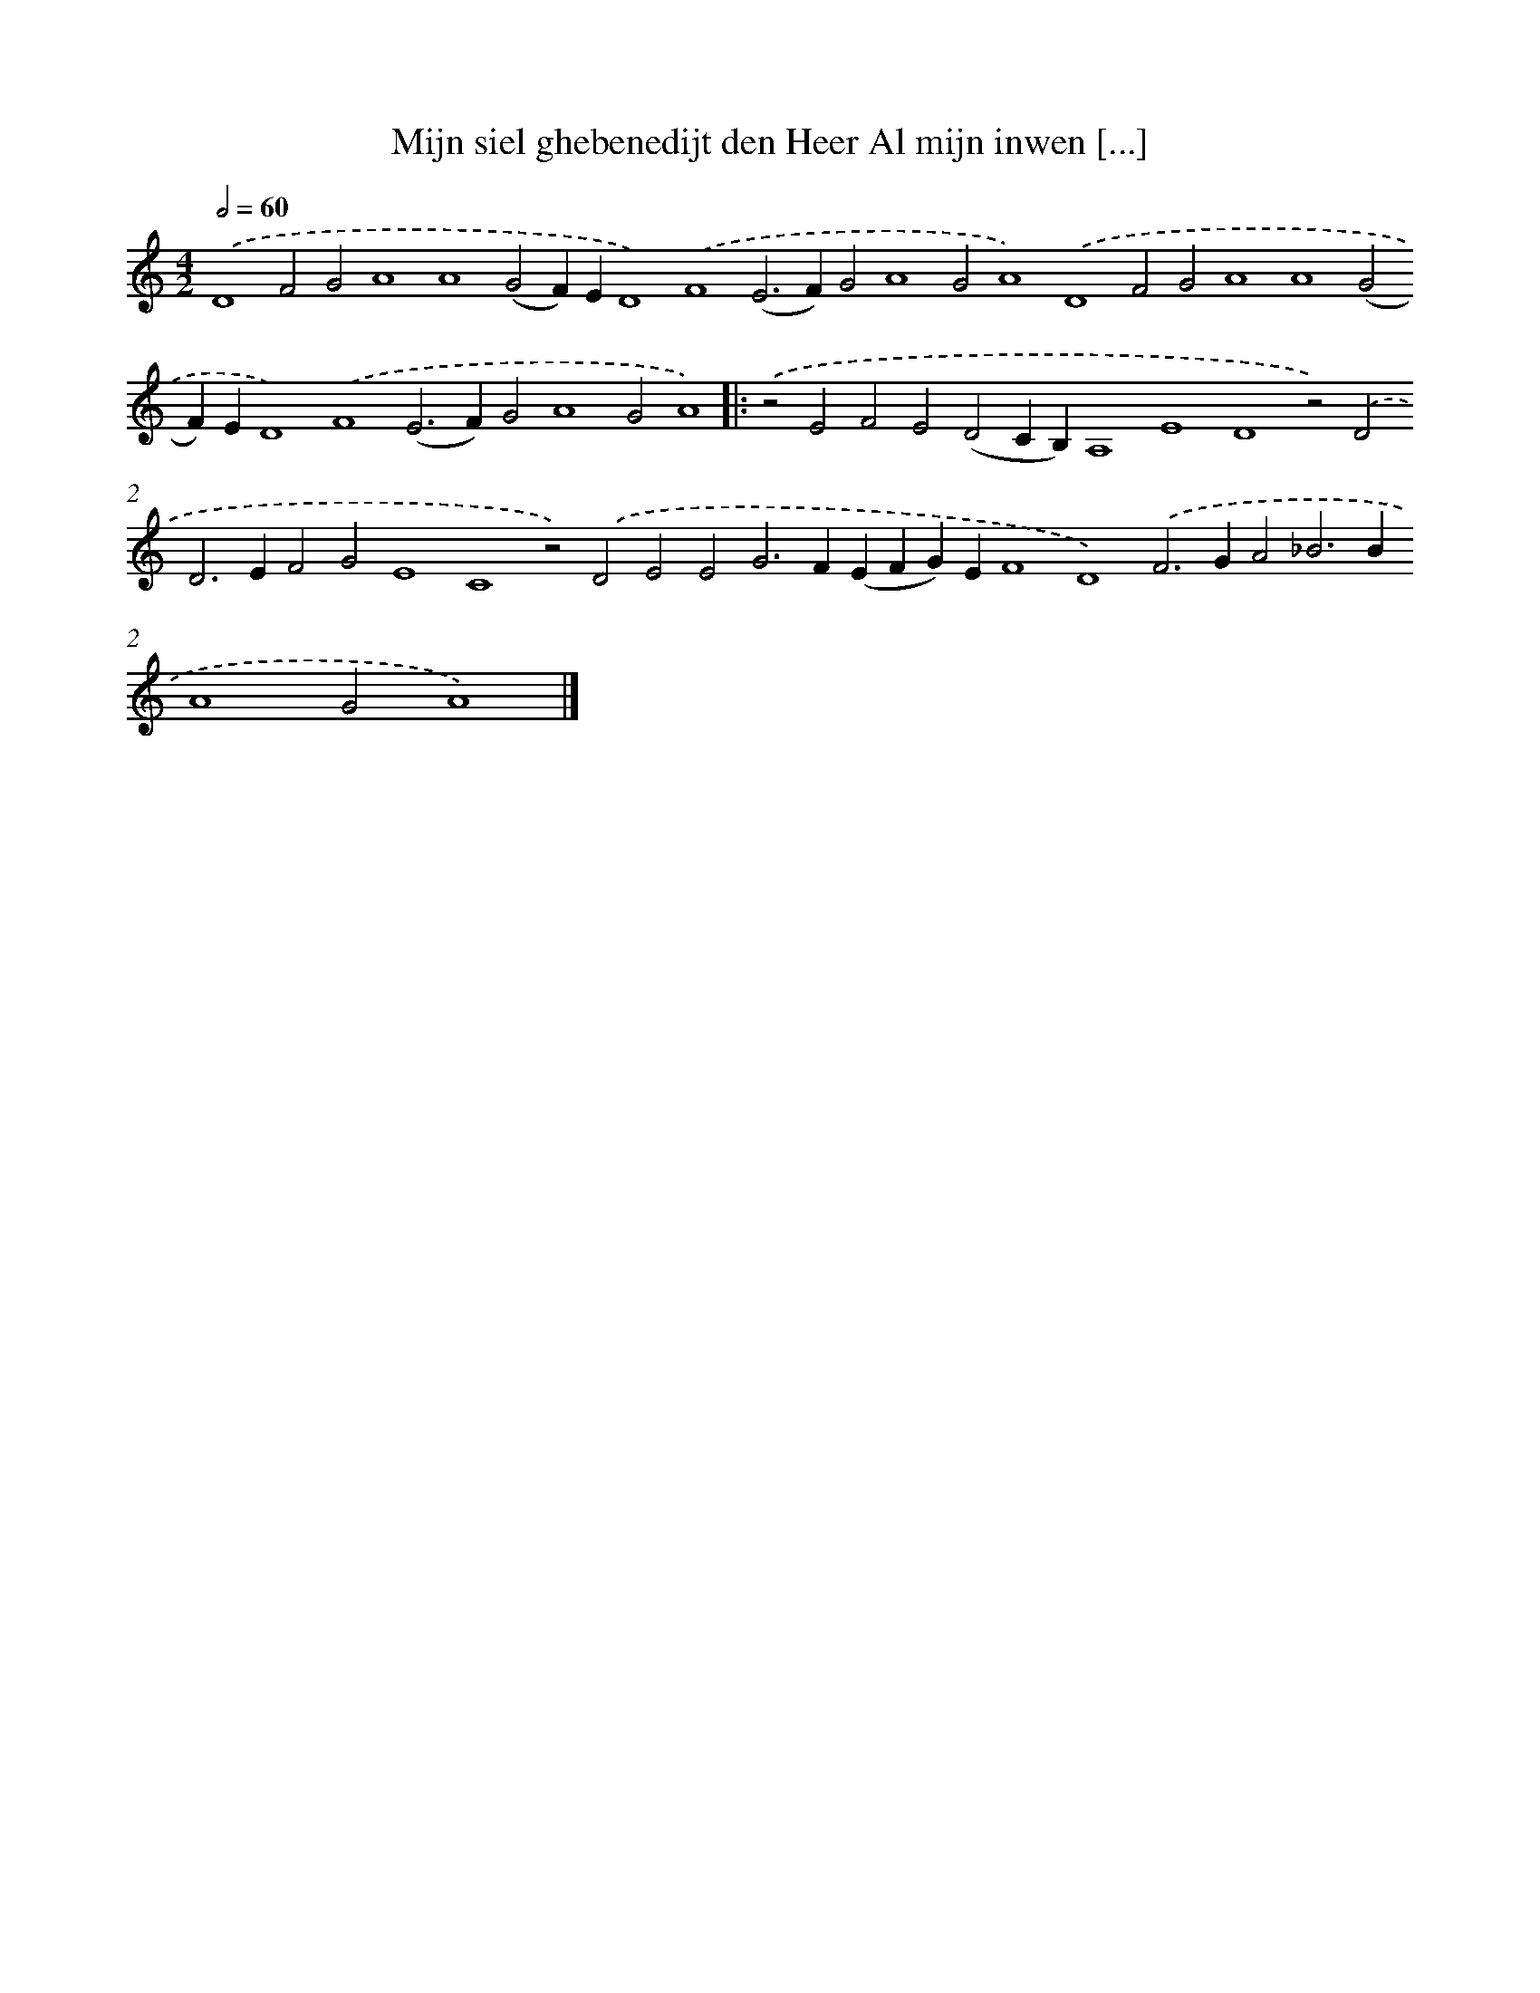 X: 656
T: Mijn siel ghebenedijt den Heer Al mijn inwen [...]
%%abc-version 2.0
%%abcx-abcm2ps-target-version 5.9.1 (29 Sep 2008)
%%abc-creator hum2abc beta
%%abcx-conversion-date 2018/11/01 14:35:35
%%humdrum-veritas 4208739574
%%humdrum-veritas-data 500712633
%%continueall 1
%%barnumbers 0
L: 1/4
M: 4/2
Q: 1/2=60
K: C clef=treble
.('D4F2G2A4A4(G2F)ED4).('F4(E2>F2)G2A4G2A4).('D4F2G2A4A4(G2F)ED4).('F4(E2>F2)G2A4G2A4) ]|:
.('z2E2F2E2(D2CB,)A,4E4D4z2).('D2D2>E2F2G2E4C4z2).('D2E2E2G2>F2(EFG)EF4D4).('F2>G2A2_B2>B2A4G2A4) |]

